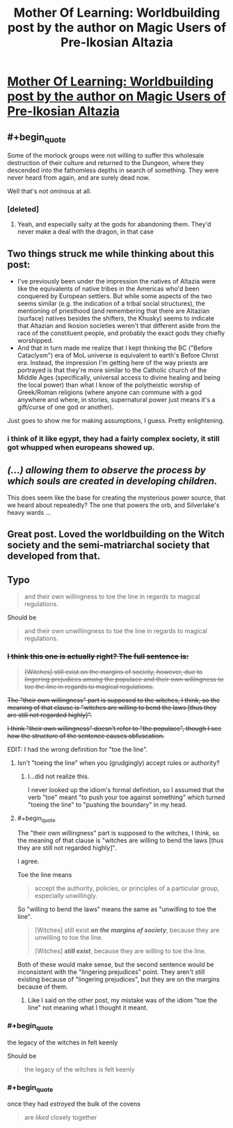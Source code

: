 #+TITLE: Mother Of Learning: Worldbuilding post by the author on Magic Users of Pre-Ikosian Altazia

* [[https://motheroflearninguniverse.wordpress.com/2018/03/24/magic-users-of-pre-ikosian-altazia/][Mother Of Learning: Worldbuilding post by the author on Magic Users of Pre-Ikosian Altazia]]
:PROPERTIES:
:Author: GodKiller999
:Score: 69
:DateUnix: 1521911605.0
:END:

** #+begin_quote
  Some of the morlock groups were not willing to suffer this wholesale destruction of their culture and returned to the Dungeon, where they descended into the fathomless depths in search of something. They were never heard from again, and are surely dead now.
#+end_quote

Well that's not ominous at all.
:PROPERTIES:
:Author: Ardvarkeating101
:Score: 27
:DateUnix: 1521929285.0
:END:

*** [deleted]
:PROPERTIES:
:Score: 12
:DateUnix: 1521941783.0
:END:

**** Yeah, and especially salty at the gods for abandoning them. They'd never make a deal with the dragon, in that case
:PROPERTIES:
:Author: Ardvarkeating101
:Score: 11
:DateUnix: 1521945916.0
:END:


** Two things struck me while thinking about this post:

- I've previously been under the impression the natives of Altazia were like the equivalents of native tribes in the Americas who'd been conquered by European settlers. But while some aspects of the two seems similar (e.g. the indication of a tribal social structures), the mentioning of priesthood (and remembering that there are Altazian (surface) natives besides the shifters, the Khusky) seems to indicate that Altazian and Ikosion societies weren't that different aside from the race of the constituent people, and probably the exact gods they chiefly worshipped.
- And that in turn made me realize that I kept thinking the BC ("Before Cataclysm") era of MoL universe is equivalent to earth's Before Christ era. Instead, the impression I'm getting here of the way priests are portrayed is that they're more similar to the Catholic church of the Middle Ages (specifically, universal access to divine healing and being the local power) than what I know of the polytheistic worship of Greek/Roman religions (where anyone can commune with a god anywhere and where, in stories, supernatural power just means it's a gift/curse of one god or another).

Just goes to show me for making assumptions, I guess. Pretty enlightening.
:PROPERTIES:
:Author: AKAAkira
:Score: 10
:DateUnix: 1521937378.0
:END:

*** i think of it like egypt, they had a fairly complex society, it still got whupped when europeans showed up.
:PROPERTIES:
:Author: Areign
:Score: 5
:DateUnix: 1521949773.0
:END:


** /(...) allowing them to observe the process by which souls are created in developing children./

This does seem like the base for creating the mysterious power source, that we heard about repeatedly? The one that powers the orb, and Silverlake's heavy wards ...
:PROPERTIES:
:Author: Zorian42
:Score: 9
:DateUnix: 1521920462.0
:END:


** Great post. Loved the worldbuilding on the Witch society and the semi-matriarchal society that developed from that.
:PROPERTIES:
:Author: gardenofjew
:Score: 8
:DateUnix: 1521914704.0
:END:


** Typo

#+begin_quote
  and their own willingness to toe the line in regards to magical regulations.
#+end_quote

Should be

#+begin_quote
  and their own unwillingness to toe the line in regards to magical regulations.
#+end_quote
:PROPERTIES:
:Author: DerSaidin
:Score: 1
:DateUnix: 1521932001.0
:END:

*** +I think this one is actually right? The full sentence is:+

#+begin_quote
  +[Witches] still exist on the margins of society, however, due to lingering prejudices among the populace and their own willingness to toe the line in regards to magical regulations.+
#+end_quote

+The "their own willingness" part is supposed to the witches, I think, so the meaning of that clause is "witches are willing to bend the laws [thus they are still not regarded highly]".+

+I think "their own willingness" doesn't refer to "the populace", though I see how the structure of the sentence causes obfuscation.+

EDIT: I had the wrong definition for "toe the line".
:PROPERTIES:
:Author: AKAAkira
:Score: 3
:DateUnix: 1521933990.0
:END:

**** Isn't "toeing the line" when you (grudgingly) accept rules or authority?
:PROPERTIES:
:Author: KilotonDefenestrator
:Score: 7
:DateUnix: 1521935607.0
:END:

***** I...did not realize this.

I never looked up the idiom's formal definition, so I assumed that the verb "toe" meant "to push your toe against something" which turned "toeing the line" to "pushing the boundary" in my head.
:PROPERTIES:
:Author: AKAAkira
:Score: 7
:DateUnix: 1521937730.0
:END:


**** #+begin_quote
  The "their own willingness" part is supposed to the witches, I think, so the meaning of that clause is "witches are willing to bend the laws [thus they are still not regarded highly]".
#+end_quote

I agree.

Toe the line means

#+begin_quote
  accept the authority, policies, or principles of a particular group, especially unwillingly.
#+end_quote

So "willing to bend the laws" means the same as "unwilling to toe the line".

#+begin_quote
  [Witches] still exist */on the margins of society/*, because they are unwilling to toe the line.

  [Witches] */still exist/*, because they are willing to toe the line.
#+end_quote

Both of these would make sense, but the second sentence would be inconsistent with the "lingering prejudices" point. They aren't still existing because of "lingering prejudices", but they are on the margins because of them.
:PROPERTIES:
:Author: DerSaidin
:Score: 3
:DateUnix: 1521935449.0
:END:

***** Like I said on the other post, my mistake was of the idiom "toe the line" not meaning what I thought it meant.
:PROPERTIES:
:Author: AKAAkira
:Score: 3
:DateUnix: 1521938216.0
:END:


*** #+begin_quote
  the legacy of the witches in felt keenly
#+end_quote

Should be

#+begin_quote
  the legacy of the witches is felt keenly
#+end_quote
:PROPERTIES:
:Author: DerSaidin
:Score: 1
:DateUnix: 1521932084.0
:END:


*** #+begin_quote
  once they had /estroyed/ the bulk of the covens
#+end_quote

#+begin_quote
  are /liked/ closely together
#+end_quote
:PROPERTIES:
:Author: Veedrac
:Score: 1
:DateUnix: 1521936677.0
:END:
